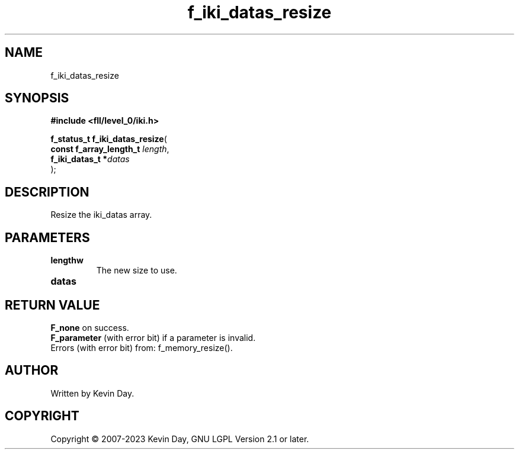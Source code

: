 .TH f_iki_datas_resize "3" "July 2023" "FLL - Featureless Linux Library 0.6.9" "Library Functions"
.SH "NAME"
f_iki_datas_resize
.SH SYNOPSIS
.nf
.B #include <fll/level_0/iki.h>
.sp
\fBf_status_t f_iki_datas_resize\fP(
    \fBconst f_array_length_t \fP\fIlength\fP,
    \fBf_iki_datas_t         *\fP\fIdatas\fP
);
.fi
.SH DESCRIPTION
.PP
Resize the iki_datas array.
.SH PARAMETERS
.TP
.B lengthw
The new size to use.

.TP
.B datas

.SH RETURN VALUE
.PP
\fBF_none\fP on success.
.br
\fBF_parameter\fP (with error bit) if a parameter is invalid.
.br
Errors (with error bit) from: f_memory_resize().
.SH AUTHOR
Written by Kevin Day.
.SH COPYRIGHT
.PP
Copyright \(co 2007-2023 Kevin Day, GNU LGPL Version 2.1 or later.
